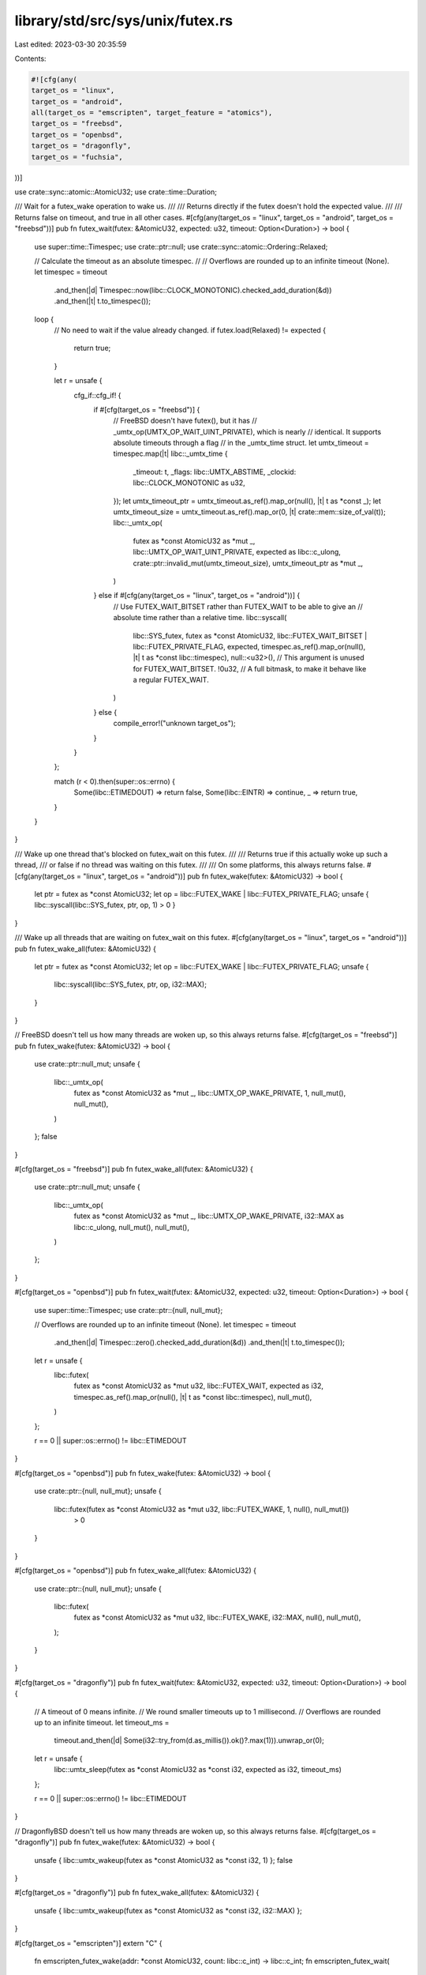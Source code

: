 library/std/src/sys/unix/futex.rs
=================================

Last edited: 2023-03-30 20:35:59

Contents:

.. code-block:: rs

    #![cfg(any(
    target_os = "linux",
    target_os = "android",
    all(target_os = "emscripten", target_feature = "atomics"),
    target_os = "freebsd",
    target_os = "openbsd",
    target_os = "dragonfly",
    target_os = "fuchsia",
))]

use crate::sync::atomic::AtomicU32;
use crate::time::Duration;

/// Wait for a futex_wake operation to wake us.
///
/// Returns directly if the futex doesn't hold the expected value.
///
/// Returns false on timeout, and true in all other cases.
#[cfg(any(target_os = "linux", target_os = "android", target_os = "freebsd"))]
pub fn futex_wait(futex: &AtomicU32, expected: u32, timeout: Option<Duration>) -> bool {
    use super::time::Timespec;
    use crate::ptr::null;
    use crate::sync::atomic::Ordering::Relaxed;

    // Calculate the timeout as an absolute timespec.
    //
    // Overflows are rounded up to an infinite timeout (None).
    let timespec = timeout
        .and_then(|d| Timespec::now(libc::CLOCK_MONOTONIC).checked_add_duration(&d))
        .and_then(|t| t.to_timespec());

    loop {
        // No need to wait if the value already changed.
        if futex.load(Relaxed) != expected {
            return true;
        }

        let r = unsafe {
            cfg_if::cfg_if! {
                if #[cfg(target_os = "freebsd")] {
                    // FreeBSD doesn't have futex(), but it has
                    // _umtx_op(UMTX_OP_WAIT_UINT_PRIVATE), which is nearly
                    // identical. It supports absolute timeouts through a flag
                    // in the _umtx_time struct.
                    let umtx_timeout = timespec.map(|t| libc::_umtx_time {
                        _timeout: t,
                        _flags: libc::UMTX_ABSTIME,
                        _clockid: libc::CLOCK_MONOTONIC as u32,
                    });
                    let umtx_timeout_ptr = umtx_timeout.as_ref().map_or(null(), |t| t as *const _);
                    let umtx_timeout_size = umtx_timeout.as_ref().map_or(0, |t| crate::mem::size_of_val(t));
                    libc::_umtx_op(
                        futex as *const AtomicU32 as *mut _,
                        libc::UMTX_OP_WAIT_UINT_PRIVATE,
                        expected as libc::c_ulong,
                        crate::ptr::invalid_mut(umtx_timeout_size),
                        umtx_timeout_ptr as *mut _,
                    )
                } else if #[cfg(any(target_os = "linux", target_os = "android"))] {
                    // Use FUTEX_WAIT_BITSET rather than FUTEX_WAIT to be able to give an
                    // absolute time rather than a relative time.
                    libc::syscall(
                        libc::SYS_futex,
                        futex as *const AtomicU32,
                        libc::FUTEX_WAIT_BITSET | libc::FUTEX_PRIVATE_FLAG,
                        expected,
                        timespec.as_ref().map_or(null(), |t| t as *const libc::timespec),
                        null::<u32>(), // This argument is unused for FUTEX_WAIT_BITSET.
                        !0u32,         // A full bitmask, to make it behave like a regular FUTEX_WAIT.
                    )
                } else {
                    compile_error!("unknown target_os");
                }
            }
        };

        match (r < 0).then(super::os::errno) {
            Some(libc::ETIMEDOUT) => return false,
            Some(libc::EINTR) => continue,
            _ => return true,
        }
    }
}

/// Wake up one thread that's blocked on futex_wait on this futex.
///
/// Returns true if this actually woke up such a thread,
/// or false if no thread was waiting on this futex.
///
/// On some platforms, this always returns false.
#[cfg(any(target_os = "linux", target_os = "android"))]
pub fn futex_wake(futex: &AtomicU32) -> bool {
    let ptr = futex as *const AtomicU32;
    let op = libc::FUTEX_WAKE | libc::FUTEX_PRIVATE_FLAG;
    unsafe { libc::syscall(libc::SYS_futex, ptr, op, 1) > 0 }
}

/// Wake up all threads that are waiting on futex_wait on this futex.
#[cfg(any(target_os = "linux", target_os = "android"))]
pub fn futex_wake_all(futex: &AtomicU32) {
    let ptr = futex as *const AtomicU32;
    let op = libc::FUTEX_WAKE | libc::FUTEX_PRIVATE_FLAG;
    unsafe {
        libc::syscall(libc::SYS_futex, ptr, op, i32::MAX);
    }
}

// FreeBSD doesn't tell us how many threads are woken up, so this always returns false.
#[cfg(target_os = "freebsd")]
pub fn futex_wake(futex: &AtomicU32) -> bool {
    use crate::ptr::null_mut;
    unsafe {
        libc::_umtx_op(
            futex as *const AtomicU32 as *mut _,
            libc::UMTX_OP_WAKE_PRIVATE,
            1,
            null_mut(),
            null_mut(),
        )
    };
    false
}

#[cfg(target_os = "freebsd")]
pub fn futex_wake_all(futex: &AtomicU32) {
    use crate::ptr::null_mut;
    unsafe {
        libc::_umtx_op(
            futex as *const AtomicU32 as *mut _,
            libc::UMTX_OP_WAKE_PRIVATE,
            i32::MAX as libc::c_ulong,
            null_mut(),
            null_mut(),
        )
    };
}

#[cfg(target_os = "openbsd")]
pub fn futex_wait(futex: &AtomicU32, expected: u32, timeout: Option<Duration>) -> bool {
    use super::time::Timespec;
    use crate::ptr::{null, null_mut};

    // Overflows are rounded up to an infinite timeout (None).
    let timespec = timeout
        .and_then(|d| Timespec::zero().checked_add_duration(&d))
        .and_then(|t| t.to_timespec());

    let r = unsafe {
        libc::futex(
            futex as *const AtomicU32 as *mut u32,
            libc::FUTEX_WAIT,
            expected as i32,
            timespec.as_ref().map_or(null(), |t| t as *const libc::timespec),
            null_mut(),
        )
    };

    r == 0 || super::os::errno() != libc::ETIMEDOUT
}

#[cfg(target_os = "openbsd")]
pub fn futex_wake(futex: &AtomicU32) -> bool {
    use crate::ptr::{null, null_mut};
    unsafe {
        libc::futex(futex as *const AtomicU32 as *mut u32, libc::FUTEX_WAKE, 1, null(), null_mut())
            > 0
    }
}

#[cfg(target_os = "openbsd")]
pub fn futex_wake_all(futex: &AtomicU32) {
    use crate::ptr::{null, null_mut};
    unsafe {
        libc::futex(
            futex as *const AtomicU32 as *mut u32,
            libc::FUTEX_WAKE,
            i32::MAX,
            null(),
            null_mut(),
        );
    }
}

#[cfg(target_os = "dragonfly")]
pub fn futex_wait(futex: &AtomicU32, expected: u32, timeout: Option<Duration>) -> bool {
    // A timeout of 0 means infinite.
    // We round smaller timeouts up to 1 millisecond.
    // Overflows are rounded up to an infinite timeout.
    let timeout_ms =
        timeout.and_then(|d| Some(i32::try_from(d.as_millis()).ok()?.max(1))).unwrap_or(0);

    let r = unsafe {
        libc::umtx_sleep(futex as *const AtomicU32 as *const i32, expected as i32, timeout_ms)
    };

    r == 0 || super::os::errno() != libc::ETIMEDOUT
}

// DragonflyBSD doesn't tell us how many threads are woken up, so this always returns false.
#[cfg(target_os = "dragonfly")]
pub fn futex_wake(futex: &AtomicU32) -> bool {
    unsafe { libc::umtx_wakeup(futex as *const AtomicU32 as *const i32, 1) };
    false
}

#[cfg(target_os = "dragonfly")]
pub fn futex_wake_all(futex: &AtomicU32) {
    unsafe { libc::umtx_wakeup(futex as *const AtomicU32 as *const i32, i32::MAX) };
}

#[cfg(target_os = "emscripten")]
extern "C" {
    fn emscripten_futex_wake(addr: *const AtomicU32, count: libc::c_int) -> libc::c_int;
    fn emscripten_futex_wait(
        addr: *const AtomicU32,
        val: libc::c_uint,
        max_wait_ms: libc::c_double,
    ) -> libc::c_int;
}

#[cfg(target_os = "emscripten")]
pub fn futex_wait(futex: &AtomicU32, expected: u32, timeout: Option<Duration>) -> bool {
    unsafe {
        emscripten_futex_wait(
            futex,
            expected,
            timeout.map_or(f64::INFINITY, |d| d.as_secs_f64() * 1000.0),
        ) != -libc::ETIMEDOUT
    }
}

#[cfg(target_os = "emscripten")]
pub fn futex_wake(futex: &AtomicU32) -> bool {
    unsafe { emscripten_futex_wake(futex, 1) > 0 }
}

#[cfg(target_os = "emscripten")]
pub fn futex_wake_all(futex: &AtomicU32) {
    unsafe { emscripten_futex_wake(futex, i32::MAX) };
}

#[cfg(target_os = "fuchsia")]
pub mod zircon {
    pub type zx_futex_t = crate::sync::atomic::AtomicU32;
    pub type zx_handle_t = u32;
    pub type zx_status_t = i32;
    pub type zx_time_t = i64;

    pub const ZX_HANDLE_INVALID: zx_handle_t = 0;

    pub const ZX_TIME_INFINITE: zx_time_t = zx_time_t::MAX;

    pub const ZX_OK: zx_status_t = 0;
    pub const ZX_ERR_INVALID_ARGS: zx_status_t = -10;
    pub const ZX_ERR_BAD_HANDLE: zx_status_t = -11;
    pub const ZX_ERR_WRONG_TYPE: zx_status_t = -12;
    pub const ZX_ERR_BAD_STATE: zx_status_t = -20;
    pub const ZX_ERR_TIMED_OUT: zx_status_t = -21;

    extern "C" {
        pub fn zx_clock_get_monotonic() -> zx_time_t;
        pub fn zx_futex_wait(
            value_ptr: *const zx_futex_t,
            current_value: zx_futex_t,
            new_futex_owner: zx_handle_t,
            deadline: zx_time_t,
        ) -> zx_status_t;
        pub fn zx_futex_wake(value_ptr: *const zx_futex_t, wake_count: u32) -> zx_status_t;
        pub fn zx_futex_wake_single_owner(value_ptr: *const zx_futex_t) -> zx_status_t;
        pub fn zx_thread_self() -> zx_handle_t;
    }
}

#[cfg(target_os = "fuchsia")]
pub fn futex_wait(futex: &AtomicU32, expected: u32, timeout: Option<Duration>) -> bool {
    use crate::convert::TryFrom;

    // Sleep forever if the timeout is longer than fits in a i64.
    let deadline = timeout
        .and_then(|d| {
            i64::try_from(d.as_nanos())
                .ok()?
                .checked_add(unsafe { zircon::zx_clock_get_monotonic() })
        })
        .unwrap_or(zircon::ZX_TIME_INFINITE);

    unsafe {
        zircon::zx_futex_wait(futex, AtomicU32::new(expected), zircon::ZX_HANDLE_INVALID, deadline)
            != zircon::ZX_ERR_TIMED_OUT
    }
}

// Fuchsia doesn't tell us how many threads are woken up, so this always returns false.
#[cfg(target_os = "fuchsia")]
pub fn futex_wake(futex: &AtomicU32) -> bool {
    unsafe { zircon::zx_futex_wake(futex, 1) };
    false
}

#[cfg(target_os = "fuchsia")]
pub fn futex_wake_all(futex: &AtomicU32) {
    unsafe { zircon::zx_futex_wake(futex, u32::MAX) };
}


